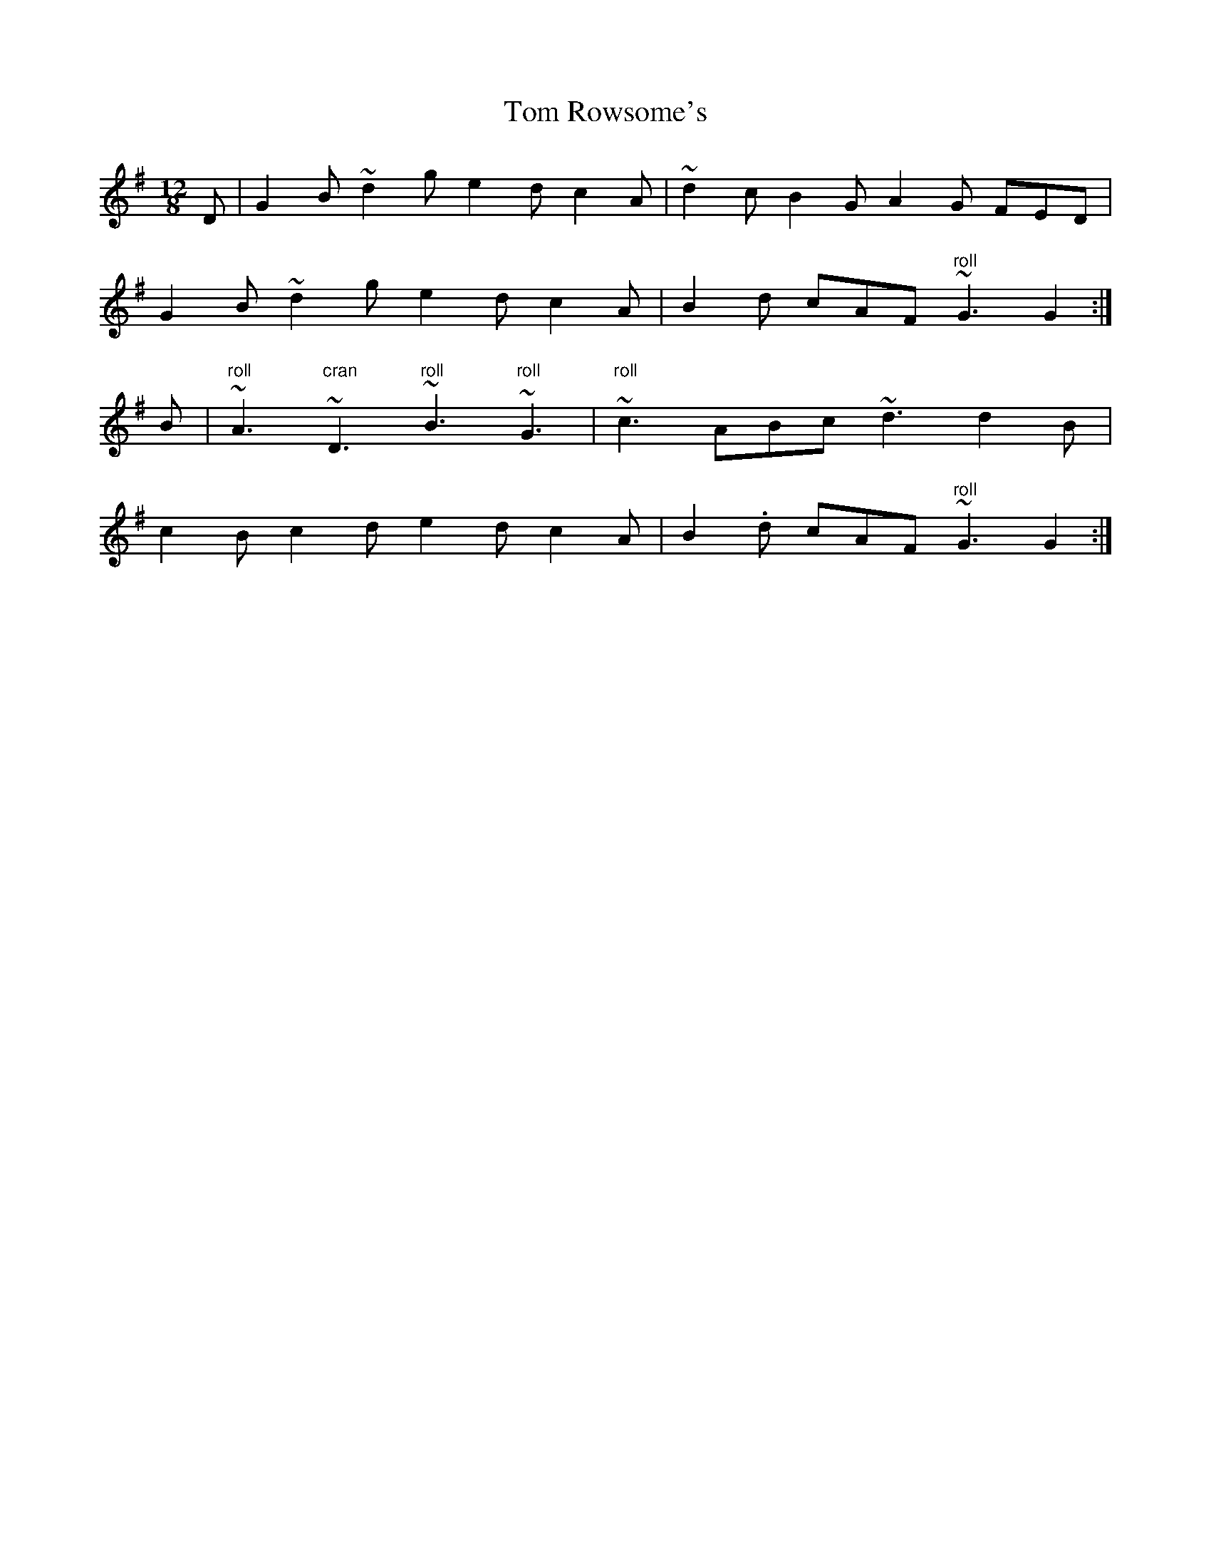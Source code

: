 X: 40449
T: Tom Rowsome's
R: slide
M: 12/8
K: Gmajor
D|G2B ~d2g e2d c2A|~d2 c B2G A2G FED|
G2B ~d2g e2d c2A|B2d cAF "roll"~G3 G2:|
B|"roll"~A3 "cran"~D3 "roll"~B3 "roll"~G3|"roll"~c3 ABc ~d3 d2B|
c2B c2d e2d c2A|B2.d cAF "roll"~G3 G2:|


